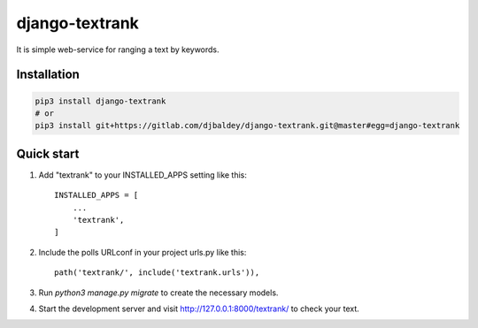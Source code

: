 ================
django-textrank
================

It is simple web-service for ranging a text by keywords.

Installation
------------

.. code-block:: shell

    pip3 install django-textrank
    # or
    pip3 install git+https://gitlab.com/djbaldey/django-textrank.git@master#egg=django-textrank


Quick start
-----------

1. Add "textrank" to your INSTALLED_APPS setting like this::

    INSTALLED_APPS = [
        ...
        'textrank',
    ]

2. Include the polls URLconf in your project urls.py like this::

    path('textrank/', include('textrank.urls')),

3. Run `python3 manage.py migrate` to create the necessary models.

4. Start the development server and visit http://127.0.0.1:8000/textrank/
   to check your text.
